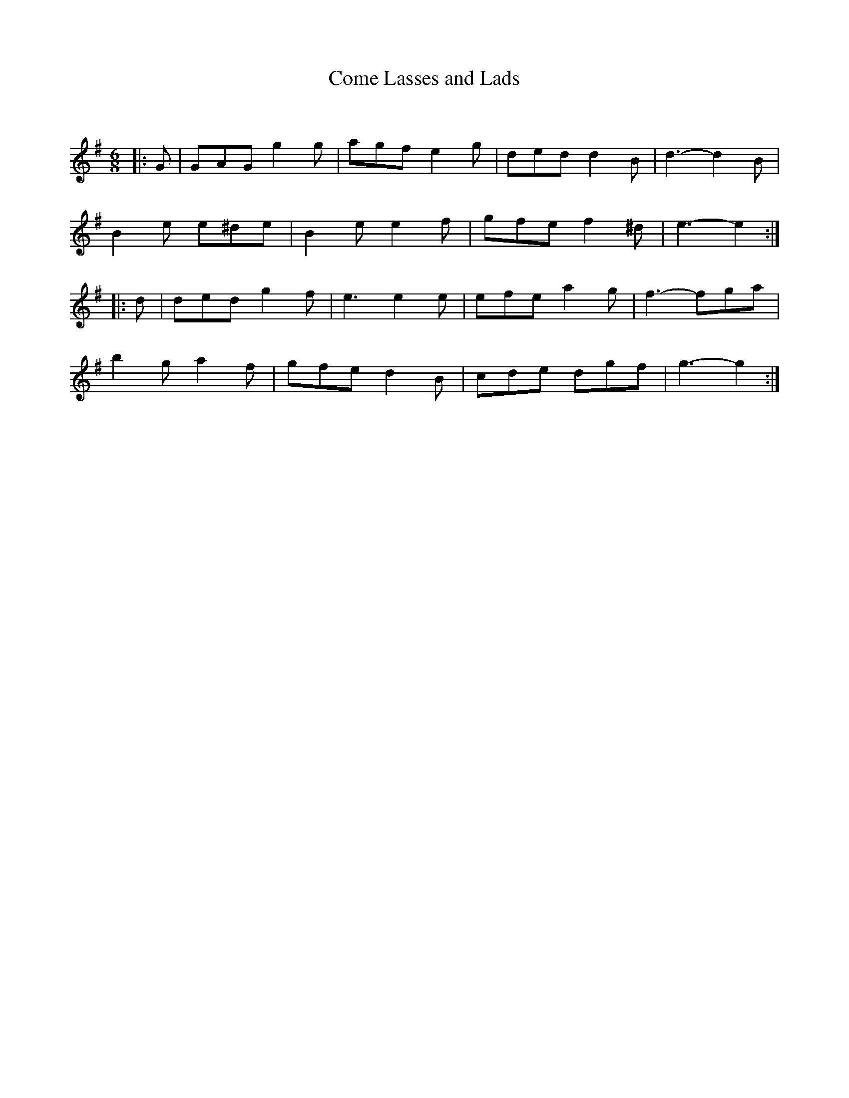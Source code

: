 X:1
T: Come Lasses and Lads
C:
R:Jig
Q:180
K:G
M:6/8
L:1/16
|:G2|G2A2G2 g4g2|a2g2f2 e4g2|d2e2d2 d4B2|d6-d4B2|
B4e2 e2^d2e2|B4e2 e4f2|g2f2e2 f4^d2|e6-e4:|
|:d2|d2e2d2 g4f2|e6 e4e2|e2f2e2 a4g2|f6-f2g2a2|
b4g2 a4f2|g2f2e2 d4B2|c2d2e2 d2g2f2|g6-g4:|
